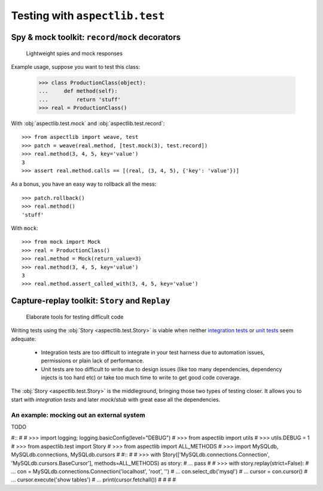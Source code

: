 ===============================
Testing with ``aspectlib.test``
===============================

Spy & mock toolkit: ``record``/``mock`` decorators
==================================================

.. highlights::

    Lightweight spies and mock responses


Example usage, suppose you want to test this class:

    >>> class ProductionClass(object):
    ...     def method(self):
    ...         return 'stuff'
    >>> real = ProductionClass()

With :obj:`aspectlib.test.mock` and :obj:`aspectlib.test.record`::

    >>> from aspectlib import weave, test
    >>> patch = weave(real.method, [test.mock(3), test.record])
    >>> real.method(3, 4, 5, key='value')
    3
    >>> assert real.method.calls == [(real, (3, 4, 5), {'key': 'value'})]

As a bonus, you have an easy way to rollback all the mess::

    >>> patch.rollback()
    >>> real.method()
    'stuff'

With ``mock``::

    >>> from mock import Mock
    >>> real = ProductionClass()
    >>> real.method = Mock(return_value=3)
    >>> real.method(3, 4, 5, key='value')
    3
    >>> real.method.assert_called_with(3, 4, 5, key='value')

Capture-replay toolkit: ``Story`` and ``Replay``
================================================

.. highlights::

    Elaborate tools for testing difficult code

Writing tests using the :obj:`Story <aspectlib.test.Story>` is viable when neither `integration tests
<http://en.wikipedia.org/wiki/Integration_testing>`_ or `unit tests <http://en.wikipedia.org/wiki/Unit_testing>`_ seem
adequate:

    * Integration tests are too difficult to integrate in your test harness due to automation issues, permissions or
      plain lack of performance.
    * Unit tests are too difficult to write due to design issues (like too many dependencies, dependency injects is too
      hard etc) or take too much time to write to get good code coverage.

The :obj:`Story <aspectlib.test.Story>` is the middleground, bringing those two types of testing closer. It allows you
to start with `integration tests` and later `mock`/`stub` with great ease all the dependencies.

An example: mocking out an external system
------------------------------------------

TODO

#::
#
#    >>> import logging; logging.basicConfig(level="DEBUG")
#    >>> from aspectlib import utils
#    >>> utils.DEBUG = 1
#    >>> from aspectlib.test import Story
#    >>> from aspectlib import ALL_METHODS
#    >>> import MySQLdb, MySQLdb.connections, MySQLdb.cursors
#
#::
#
#    >>> with Story(['MySQLdb.connections.Connection', 'MySQLdb.cursors.BaseCursor'], methods=ALL_METHODS) as story:
#    ...     pass
#
#    >>> with story.replay(strict=False):
#    ...     con = MySQLdb.connections.Connection('localhost', 'root', '')
#    ...     con.select_db('mysql')
#    ...     cursor = con.cursor()
#    ...     cursor.execute('show tables')
#    ...     print(cursor.fetchall())
#
#                                                                                                                                                        #
#
